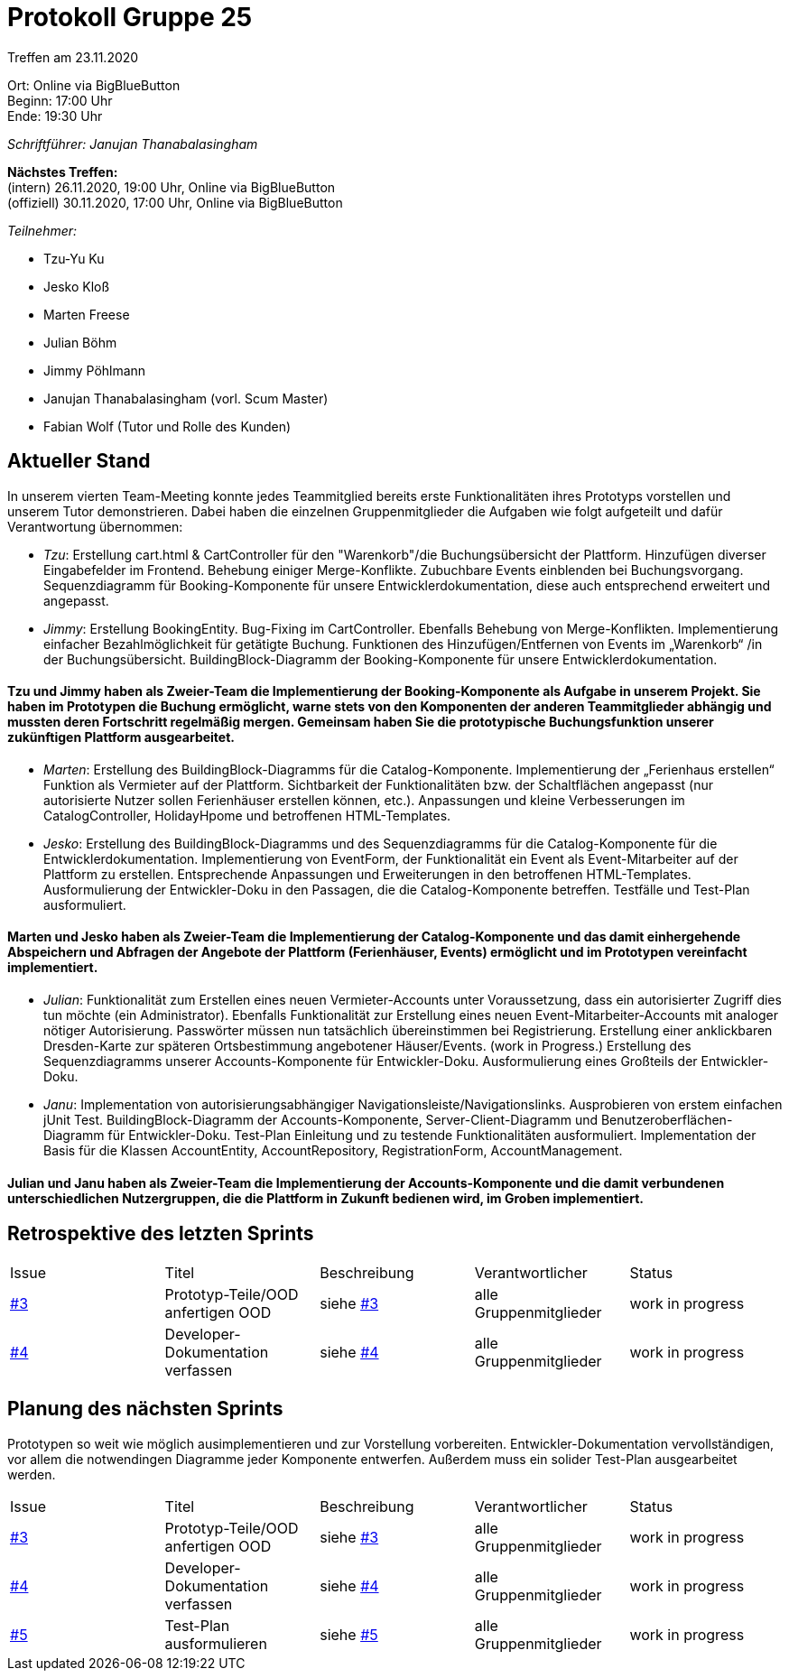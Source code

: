 = Protokoll Gruppe 25

Treffen am 23.11.2020

Ort:      Online via BigBlueButton +
Beginn:   17:00 Uhr +
Ende:     19:30 Uhr

__Schriftführer: Janujan Thanabalasingham__

*Nächstes Treffen:* +
(intern) 26.11.2020, 19:00 Uhr, Online via BigBlueButton +
(offiziell) 30.11.2020, 17:00 Uhr, Online via BigBlueButton

__Teilnehmer:__

- Tzu-Yu Ku
- Jesko Kloß
- Marten Freese
- Julian Böhm
- Jimmy Pöhlmann
- Janujan Thanabalasingham (vorl. Scum Master)
- Fabian Wolf (Tutor und Rolle des Kunden)

== Aktueller Stand

In unserem vierten Team-Meeting konnte jedes Teammitglied bereits erste Funktionalitäten ihres Prototyps vorstellen und unserem Tutor demonstrieren. Dabei haben die einzelnen Gruppenmitglieder die Aufgaben wie folgt aufgeteilt und dafür Verantwortung übernommen:

* _Tzu_: Erstellung cart.html & CartController für den "Warenkorb"/die Buchungsübersicht der Plattform. Hinzufügen diverser Eingabefelder im Frontend. Behebung einiger Merge-Konflikte. Zubuchbare Events einblenden bei Buchungsvorgang. Sequenzdiagramm für Booking-Komponente für unsere Entwicklerdokumentation, diese auch entsprechend erweitert und angepasst.
* _Jimmy_: Erstellung BookingEntity. Bug-Fixing im CartController. Ebenfalls Behebung von Merge-Konflikten. Implementierung einfacher Bezahlmöglichkeit für getätigte Buchung. Funktionen des Hinzufügen/Entfernen von Events im „Warenkorb“ /in der Buchungsübersicht. BuildingBlock-Diagramm der Booking-Komponente für unsere Entwicklerdokumentation.

==== Tzu und Jimmy haben als Zweier-Team die Implementierung der Booking-Komponente als Aufgabe in unserem Projekt. Sie haben im Prototypen die Buchung ermöglicht, warne stets von den Komponenten der anderen Teammitglieder abhängig und mussten deren Fortschritt regelmäßig mergen. Gemeinsam haben Sie die prototypische Buchungsfunktion unserer zukünftigen Plattform ausgearbeitet.

* _Marten_: Erstellung des BuildingBlock-Diagramms für die Catalog-Komponente. Implementierung der „Ferienhaus erstellen“ Funktion als Vermieter auf der Plattform. Sichtbarkeit der Funktionalitäten bzw. der Schaltflächen angepasst (nur autorisierte Nutzer sollen Ferienhäuser erstellen können, etc.). Anpassungen und kleine Verbesserungen im CatalogController, HolidayHpome und betroffenen HTML-Templates.
* _Jesko_: Erstellung des BuildingBlock-Diagramms und des Sequenzdiagramms für die Catalog-Komponente für die Entwicklerdokumentation. Implementierung von EventForm, der Funktionalität ein Event als Event-Mitarbeiter auf der Plattform zu erstellen. Entsprechende Anpassungen und Erweiterungen in den betroffenen HTML-Templates. Ausformulierung der Entwickler-Doku in den Passagen, die die Catalog-Komponente betreffen. Testfälle und Test-Plan ausformuliert.

==== Marten und Jesko haben als Zweier-Team die Implementierung der Catalog-Komponente und das damit einhergehende Abspeichern und Abfragen der Angebote der Plattform (Ferienhäuser, Events) ermöglicht und im Prototypen vereinfacht implementiert.

* _Julian_: Funktionalität zum Erstellen eines neuen Vermieter-Accounts unter Voraussetzung, dass ein autorisierter Zugriff dies tun möchte (ein Administrator). Ebenfalls Funktionalität zur Erstellung eines neuen Event-Mitarbeiter-Accounts mit analoger nötiger Autorisierung. Passwörter müssen nun tatsächlich übereinstimmen bei Registrierung. Erstellung einer anklickbaren Dresden-Karte zur späteren Ortsbestimmung angebotener Häuser/Events. (work in Progress.) Erstellung des Sequenzdiagramms unserer Accounts-Komponente für Entwickler-Doku. Ausformulierung eines Großteils der Entwickler-Doku.
* _Janu_: Implementation von autorisierungsabhängiger Navigationsleiste/Navigationslinks. Ausprobieren von erstem einfachen jUnit Test. BuildingBlock-Diagramm der Accounts-Komponente, Server-Client-Diagramm und Benutzeroberflächen-Diagramm für Entwickler-Doku. Test-Plan Einleitung und zu testende Funktionalitäten ausformuliert. Implementation der Basis für die Klassen AccountEntity, AccountRepository, RegistrationForm, AccountManagement.

==== Julian und Janu haben als Zweier-Team die Implementierung der Accounts-Komponente und die damit verbundenen unterschiedlichen Nutzergruppen, die die Plattform in Zukunft bedienen wird, im Groben implementiert.


== Retrospektive des letzten Sprints
[option="headers"]
|===
|Issue |Titel |Beschreibung |Verantwortlicher |Status
|https://github.com/st-tu-dresden-praktikum/swt20w25/issues/3[#3]     |Prototyp-Teile/OOD anfertigen OOD |siehe https://github.com/st-tu-dresden-praktikum/swt20w25/issues/3[#3]  |alle Gruppenmitglieder                | work in progress
|https://github.com/st-tu-dresden-praktikum/swt20w25/issues/4[#4]     |Developer-Dokumentation verfassen |siehe https://github.com/st-tu-dresden-praktikum/swt20w25/issues/4[#4]  |alle Gruppenmitglieder                | work in progress
|===


== Planung des nächsten Sprints

Prototypen so weit wie möglich ausimplementieren und zur Vorstellung vorbereiten. Entwickler-Dokumentation vervollständigen, vor allem die notwendingen Diagramme jeder Komponente entwerfen. Außerdem muss ein solider Test-Plan ausgearbeitet werden.

[option="headers"]
|===
|Issue |Titel |Beschreibung |Verantwortlicher |Status
|https://github.com/st-tu-dresden-praktikum/swt20w25/issues/3[#3]     |Prototyp-Teile/OOD anfertigen OOD |siehe https://github.com/st-tu-dresden-praktikum/swt20w25/issues/3[#3]  |alle Gruppenmitglieder                | work in progress
|https://github.com/st-tu-dresden-praktikum/swt20w25/issues/4[#4]     |Developer-Dokumentation verfassen |siehe https://github.com/st-tu-dresden-praktikum/swt20w25/issues/4[#4]  |alle Gruppenmitglieder                | work in progress
|https://github.com/st-tu-dresden-praktikum/swt20w25/issues/5[#5]     |Test-Plan ausformulieren |siehe https://github.com/st-tu-dresden-praktikum/swt20w25/issues/5[#5]  |alle Gruppenmitglieder                | work in progress
|===
